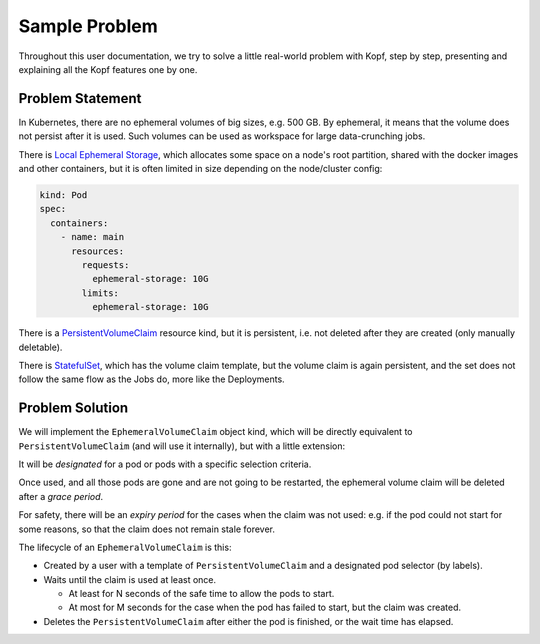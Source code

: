 ==============
Sample Problem
==============

Throughout this user documentation, we try to solve
a little real-world problem with Kopf, step by step,
presenting and explaining all the Kopf features one by one.


Problem Statement
=================

In Kubernetes, there are no ephemeral volumes of big sizes, e.g. 500 GB.
By ephemeral, it means that the volume does not persist after it is used.
Such volumes can be used as workspace for large data-crunching jobs.

There is `Local Ephemeral Storage`__, which allocates some space on a node's
root partition, shared with the docker images and other containers,
but it is often limited in size depending on the node/cluster config:

__ https://kubernetes.io/docs/concepts/configuration/manage-compute-resources-container/#local-ephemeral-storage

.. code-block:: yaml

    kind: Pod
    spec:
      containers:
        - name: main
          resources:
            requests:
              ephemeral-storage: 10G
            limits:
              ephemeral-storage: 10G

There is a `PersistentVolumeClaim`__ resource kind, but it is persistent,
i.e. not deleted after they are created (only manually deletable).

__ https://kubernetes.io/docs/concepts/storage/persistent-volumes/#persistentvolumeclaims

There is `StatefulSet`__, which has the volume claim template,
but the volume claim is again persistent,
and the set does not follow the same flow as the Jobs do, more like the Deployments.

__ https://kubernetes.io/docs/concepts/workloads/controllers/statefulset/


Problem Solution
================

We will implement the ``EphemeralVolumeClaim`` object kind,
which will be directly equivalent to ``PersistentVolumeClaim``
(and will use it internally), but with a little extension:

It will be *designated* for a pod or pods with a specific selection criteria.

Once used, and all those pods are gone and are not going to be restarted,
the ephemeral volume claim will be deleted after a *grace period*.

For safety, there will be an *expiry period* for the cases when the claim
was not used: e.g. if the pod could not start for some reasons,
so that the claim does not remain stale forever.

The lifecycle of an ``EphemeralVolumeClaim`` is this:

* Created by a user with a template of ``PersistentVolumeClaim``
  and a designated pod selector (by labels).

* Waits until the claim is used at least once.

  * At least for N seconds of the safe time to allow the pods to start.

  * At most for M seconds for the case when the pod has failed to start,
    but the claim was created.

* Deletes the ``PersistentVolumeClaim`` after either the pod is finished,
  or the wait time has elapsed.
